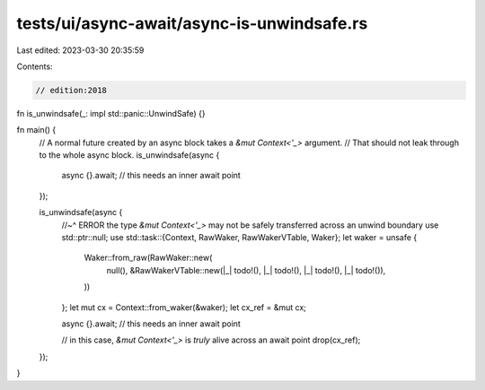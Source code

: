 tests/ui/async-await/async-is-unwindsafe.rs
===========================================

Last edited: 2023-03-30 20:35:59

Contents:

.. code-block:: rs

    // edition:2018

fn is_unwindsafe(_: impl std::panic::UnwindSafe) {}

fn main() {
    // A normal future created by an async block takes a `&mut Context<'_>` argument.
    // That should not leak through to the whole async block.
    is_unwindsafe(async {
        async {}.await; // this needs an inner await point
    });

    is_unwindsafe(async {
        //~^ ERROR the type `&mut Context<'_>` may not be safely transferred across an unwind boundary
        use std::ptr::null;
        use std::task::{Context, RawWaker, RawWakerVTable, Waker};
        let waker = unsafe {
            Waker::from_raw(RawWaker::new(
                null(),
                &RawWakerVTable::new(|_| todo!(), |_| todo!(), |_| todo!(), |_| todo!()),
            ))
        };
        let mut cx = Context::from_waker(&waker);
        let cx_ref = &mut cx;

        async {}.await; // this needs an inner await point

        // in this case, `&mut Context<'_>` is *truly* alive across an await point
        drop(cx_ref);
    });
}


